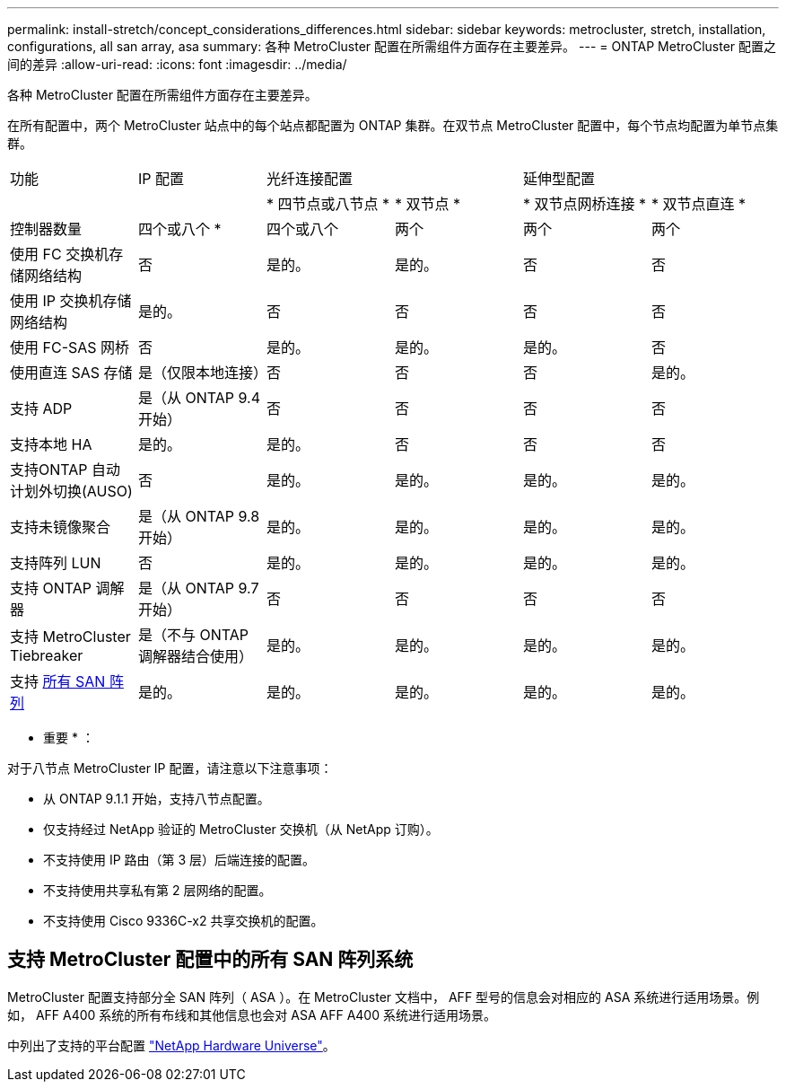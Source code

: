 ---
permalink: install-stretch/concept_considerations_differences.html 
sidebar: sidebar 
keywords: metrocluster, stretch, installation, configurations, all san array, asa 
summary: 各种 MetroCluster 配置在所需组件方面存在主要差异。 
---
= ONTAP MetroCluster 配置之间的差异
:allow-uri-read: 
:icons: font
:imagesdir: ../media/


[role="lead"]
各种 MetroCluster 配置在所需组件方面存在主要差异。

在所有配置中，两个 MetroCluster 站点中的每个站点都配置为 ONTAP 集群。在双节点 MetroCluster 配置中，每个节点均配置为单节点集群。

|===


| 功能 | IP 配置 2+| 光纤连接配置 2+| 延伸型配置 


|  |  | * 四节点或八节点 * | * 双节点 * | * 双节点网桥连接 * | * 双节点直连 * 


 a| 
控制器数量
 a| 
四个或八个 *
 a| 
四个或八个
 a| 
两个
 a| 
两个
 a| 
两个



 a| 
使用 FC 交换机存储网络结构
 a| 
否
 a| 
是的。
 a| 
是的。
 a| 
否
 a| 
否



 a| 
使用 IP 交换机存储网络结构
 a| 
是的。
 a| 
否
 a| 
否
 a| 
否
 a| 
否



 a| 
使用 FC-SAS 网桥
 a| 
否
 a| 
是的。
 a| 
是的。
 a| 
是的。
 a| 
否



 a| 
使用直连 SAS 存储
 a| 
是（仅限本地连接）
 a| 
否
 a| 
否
 a| 
否
 a| 
是的。



 a| 
支持 ADP
 a| 
是（从 ONTAP 9.4 开始）
 a| 
否
 a| 
否
 a| 
否
 a| 
否



 a| 
支持本地 HA
 a| 
是的。
 a| 
是的。
 a| 
否
 a| 
否
 a| 
否



 a| 
支持ONTAP 自动计划外切换(AUSO)
 a| 
否
 a| 
是的。
 a| 
是的。
 a| 
是的。
 a| 
是的。



 a| 
支持未镜像聚合
 a| 
是（从 ONTAP 9.8 开始）
 a| 
是的。
 a| 
是的。
 a| 
是的。
 a| 
是的。



 a| 
支持阵列 LUN
 a| 
否
 a| 
是的。
 a| 
是的。
 a| 
是的。
 a| 
是的。



 a| 
支持 ONTAP 调解器
 a| 
是（从 ONTAP 9.7 开始）
 a| 
否
 a| 
否
 a| 
否
 a| 
否



 a| 
支持 MetroCluster Tiebreaker
 a| 
是（不与 ONTAP 调解器结合使用）
 a| 
是的。
 a| 
是的。
 a| 
是的。
 a| 
是的。



| 支持 <<支持 MetroCluster 配置中的所有 SAN 阵列系统,所有 SAN 阵列>>  a| 
是的。
 a| 
是的。
 a| 
是的。
 a| 
是的。
 a| 
是的。

|===
* 重要 * ：

对于八节点 MetroCluster IP 配置，请注意以下注意事项：

* 从 ONTAP 9.1.1 开始，支持八节点配置。
* 仅支持经过 NetApp 验证的 MetroCluster 交换机（从 NetApp 订购）。
* 不支持使用 IP 路由（第 3 层）后端连接的配置。
* 不支持使用共享私有第 2 层网络的配置。
* 不支持使用 Cisco 9336C-x2 共享交换机的配置。




== 支持 MetroCluster 配置中的所有 SAN 阵列系统

MetroCluster 配置支持部分全 SAN 阵列（ ASA ）。在 MetroCluster 文档中， AFF 型号的信息会对相应的 ASA 系统进行适用场景。例如， AFF A400 系统的所有布线和其他信息也会对 ASA AFF A400 系统进行适用场景。

中列出了支持的平台配置 link:https://hwu.netapp.com["NetApp Hardware Universe"^]。
